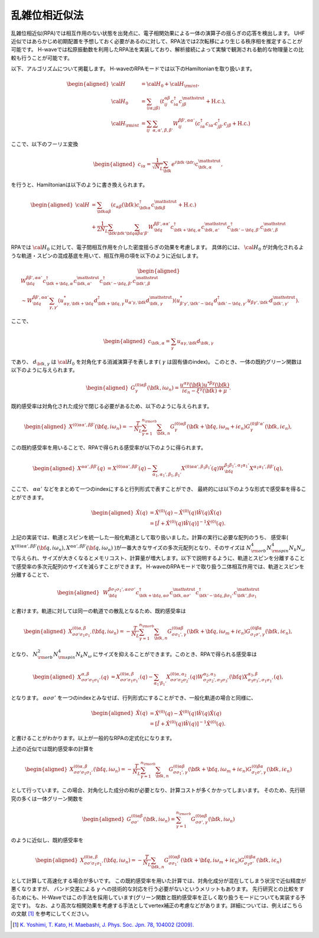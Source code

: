 .. highlight:: none

.. _algorithm_sec:

乱雑位相近似法
==========================

乱雑位相近似(RPA)では相互作用のない状態を出発点に、電子相関効果による一体の演算子の揺らぎの応答を検出します。
UHF近似ではあらかじめ初期配置を予想しておく必要があるのに対して、RPA法では2次転移により生じる秩序相を推定することが可能です。
H-waveでは松原振動数を利用したRPA法を実装しており、解析接続によって実験で観測される動的な物理量との比較も行うことが可能です。

以下、アルゴリズムについて掲載します。
H-waveのRPAモードでは以下のHamiltonianを取り扱います。

.. math::
    \begin{aligned}
     {\cal H}&={\cal H}_0+{\cal H}_{\rm int},\\
     {\cal H}_0&=\sum_{\langle i\alpha;j\beta \rangle}
      (t_{ij}^{\alpha \beta}c_{i\alpha}^{\dagger}
      c_{j\beta}^{\mathstrut}+\mbox{H.c.}),\\
     {\cal H}_{\rm int}&=\sum_{ij}\sum_{\alpha, \alpha', \beta, \beta'}W_{ij}^{\beta\beta',\alpha\alpha'}\left(
      c_{i\alpha}^{\dagger}c_{i\alpha'}c_{j\beta'}^{\dagger}c_{j\beta}+\mbox{H.c.}\right)
    \end{aligned}

ここで、以下のフーリエ変換

.. math::
    \begin{aligned}
    c_{i\alpha}
    =\frac{1}{\sqrt{N_L}}\sum_{\bf{k}}
    e^{i \bf{k}\cdot \bf{r}_{i}}c_{\bf{k},\alpha}^{\mathstrut},
    \end{aligned}

を行うと、Hamiltonianは以下のように書き換えられます。

.. math::
    \begin{aligned}
     {\cal H}&=\sum_{{\bf k}\alpha\beta}
     (\varepsilon_{\alpha\beta}({\bf k})c_{{\bf k}\alpha}^{\dagger}
     c_{{\bf k}\beta}^{\mathstrut}+\mbox{H.c.}) \nonumber\\
    &+\frac{1}{2N_L}\sum_{{\bf k} {\bf k}'{\bf q}}\sum_{\alpha\beta\alpha'\beta'}
     W^{\beta\beta',\alpha\alpha'}_{{\bf q}}
     c_{{\bf k}+{\bf q},\alpha}^{\dagger}
      c_{{\bf k},\alpha'}^{\mathstrut}
      c_{{\bf k}'-{\bf q},\beta'}^{\dagger}
      c_{{\bf k}',\beta}^{\mathstrut}
    \end{aligned}

RPAでは :math:`{\cal H}_0` に対して、電子間相互作用を介した密度揺らぎの効果を考慮します。
具体的には、 :math:`{\cal H}_0` が対角化されるような軌道・スピンの混成基底を用いて、相互作用の項を以下のように近似します。

.. math::
    \begin{aligned}
    &W^{\beta\beta',\alpha\alpha'}_{\bf{q}}c_{\bf{k}+\bf{q},\alpha}^{\dagger}c_{\bf{k},\alpha'}^{\mathstrut}
    c_{\bf{k}'-\bf{q},\beta'}^{\dagger} c_{\bf{k}',\beta}^{\mathstrut}\nonumber\\
    &\sim W^{\beta\beta',\alpha\alpha'}_{\bf{q}} \sum_{\gamma, \gamma'}
    (u_{\alpha \gamma, \bf{k}+\bf{q}}^* d_{\bf{k}+\bf{q},\gamma}^{\dagger}
    u_{\alpha' \gamma, \bf{k}} d_{\bf{k},\gamma}^{\mathstrut})
    (u_{\beta' \gamma', \bf{k}'-\bf{q}}^* d_{\bf{k}'-\bf{q},\gamma'}^{\dagger}
    u_{\beta  \gamma', \bf{k}'}d_{\bf{k}',\gamma'}^{\mathstrut}) .
    \end{aligned}

ここで、

.. math::
    \begin{aligned}
    c_{\bf{k},\alpha} = \sum_{\gamma} u_{\alpha \gamma, \bf{k}} d_{\bf{k}, \gamma}
    \end{aligned}

であり、 :math:`d_{\bf{k}, \gamma}` は :math:`{\cal H}_0` を対角化する消滅演算子を表します( :math:`\gamma` は固有値のindex)。
このとき、一体の既約グリーン関数は以下のように与えられます。

.. math::
    \begin{aligned}
     G^{(0)\alpha\beta}_{\gamma}({\bf k}, i\omega_{n})=
      \frac{u^{\alpha\gamma}({\bf k})u^{*\beta\gamma}({\bf k})}{i\epsilon_{n}-\xi^{\gamma}({\bf k})+\mu}.
    \end{aligned}

既約感受率は対角化された成分で閉じる必要があるため、以下のように与えられます。

.. math::
    \begin{aligned}
     X^{(0)\alpha\alpha', \beta\beta'}({\bf q},i\omega_n)=
      -\frac{T}{N_L}
      \sum_{\gamma=1}^{n_{\rm orb}}\sum_{{\bf k},n}
      G^{(0)\alpha\beta}_{\gamma}({\bf k}+{\bf q}, i\omega_m+ i\epsilon_{n})
      G^{(0)\beta'\alpha'}_{\gamma}({\bf k}, i\epsilon_{n}),
    \end{aligned}

この既約感受率を用いることで、RPAで得られる感受率が以下のように得られます。

.. math::
    \begin{aligned}
    X^{\alpha\alpha', \beta\beta'}(q)&=
    X^{(0)\alpha\alpha', \beta\beta'}(q) - \sum_{\alpha_1,\alpha_1', \beta_1,\beta_1'}
    X^{(0)\alpha\alpha', \beta_1\beta_1'}(q) W^{\beta_1\beta_1', \alpha_1\alpha_1'}_{\bf q}X^{\alpha_1 \alpha_1' , \beta \beta'}(q),
    \end{aligned}

ここで、 :math:`\alpha \alpha'` などをまとめて一つのindexにすると行列形式で表すことができ、
最終的には以下のような形式で感受率を得ることができます。

.. math::
    \begin{aligned}
     \hat{X}(q)&=\hat{X}^{(0)}(q)-\hat{X}^{(0)}(q)\hat{W}(q)\hat{X}(q)\nonumber\\
     &=\left[\hat{I}+\hat{X}^{(0)}(q)\hat{W}(q)\right]^{-1}\hat{X}^{(0)}(q).
    \end{aligned}

    
上記の実装では、軌道とスピンを統一した一般化軌道として取り扱いました。計算の実行に必要な配列のうち、 感受率( :math:`X^{(0)\alpha\alpha', \beta\beta'}({\bf q},i\omega_n), X^{\alpha\alpha', \beta\beta'}({\bf q},i\omega_n)` )が一番大きなサイズの多次元配列となり、そのサイズは :math:`N_{\rm orb}^4 N_{\rm spin}^4 N_k N_{\omega}` で与えられ、サイズが大きくなるとメモリコスト、計算量が増大します。以下で説明するように、軌道とスピンを分離することで感受率の多次元配列のサイズを減らすことができます。
H-waveのRPAモードで取り扱う二体相互作用では、軌道とスピンを分離することで、

.. math::
    \begin{aligned}
    & W^{\beta\sigma_1\sigma_1',\alpha\sigma\sigma'}_{\bf{q}}c_{\bf{k}+\bf{q},\alpha \sigma}^{\dagger}c_{\bf{k},\alpha \sigma'}^{\mathstrut}
    c_{\bf{k}'-\bf{q},\beta\sigma_1'}^{\dagger} c_{\bf{k}',\beta\sigma_1}^{\mathstrut}    \end{aligned}

と書けます。軌道に対しては同一の軌道での散乱となるため、既約感受率は

.. math::
    \begin{aligned}
     X^{(0)\alpha, \beta}_{\sigma\sigma'\sigma_1\sigma_1'}({\bf q},i\omega_n)=
      -\frac{T}{N_L}
      \sum_{\gamma=1}^{n_{\rm orb}}\sum_{{\bf k},n}
      G^{(0)\alpha\beta}_{\sigma\sigma_1', \gamma}({\bf k}+{\bf q}, i\omega_m+ i\epsilon_{n})
      G^{(0)\beta\alpha}_{\sigma_1\sigma', \gamma}({\bf k}, i\epsilon_{n}),
    \end{aligned}

となり、 :math:`N_{\rm orb}^2 N_{\rm spin}^4 N_k N_{\omega}` にサイズを抑えることができます。このとき、RPAで得られる感受率は

.. math::
    \begin{aligned}
    X^{\alpha, \beta}_{\sigma\sigma'\sigma_1\sigma_1'}(q)&=
    X^{(0)\alpha, \beta}_{\sigma\sigma'\sigma_1\sigma_1'}(q) - \sum_{\alpha_1'\beta_1'}
    X^{(0)\alpha, \alpha_2}_{\sigma\sigma'\sigma_2\sigma_2'}(q) W^{\alpha_2, \alpha_3}_{\sigma_2\sigma_2', \sigma_3\sigma_3'}({\bf q})X^{\alpha_3, \beta}_{\sigma_3\sigma_3',\sigma_1\sigma_1'}(q),
    \end{aligned}

となります。 :math:`\alpha\sigma\sigma'` を一つのindexとみなせば、行列形式にすることができ、一般化軌道の場合と同様に、

.. math::
    \begin{aligned}
     \hat{X}(q)&=\hat{X}^{(0)}(q)-\hat{X}^{(0)}(q)\hat{W}(q)\hat{X}(q)\nonumber\\
     &=\left[\hat{I}+\hat{X}^{(0)}(q)\hat{W}(q)\right]^{-1}\hat{X}^{(0)}(q).
    \end{aligned}

と書けることがわかります。以上が一般的なRPAの定式化になります。

上述の近似では既約感受率の計算を

.. math::
    \begin{aligned}
     X^{(0)\alpha, \beta}_{\sigma\sigma'\sigma_1\sigma_1'}({\bf q},i\omega_n)=
      -\frac{T}{N_L}
      \sum_{\gamma=1}^{n_{\rm orb}}\sum_{{\bf k},n}
      G^{(0)\alpha\beta}_{\sigma\sigma_1', \gamma}({\bf k}+{\bf q}, i\omega_m+ i\epsilon_{n})
      G^{(0)\beta\alpha}_{\sigma_1\sigma', \gamma}({\bf k}, i\epsilon_{n})\nonumber
    \end{aligned}

として行っています。この場合、対角化した成分の和が必要となり、計算コストが多くかかってしまいます。
そのため、先行研究の多くは一体グリーン関数を

.. math::
    \begin{aligned}
     G^{(0)\alpha\beta}_{\sigma\sigma'}({\bf k}, i\omega_{n}) = \sum_{\gamma=1}^{n_{\rm orb}} G^{(0)\alpha\beta}_{\sigma\sigma', \gamma}({\bf k}, i\omega_{n})
    \end{aligned}

のように近似し、既約感受率を

.. math::
    \begin{aligned}
     X^{(0)\alpha, \beta}_{\sigma\sigma'\sigma_1\sigma_1'}({\bf q},i\omega_n)=
      -\frac{T}{N_L}
      \sum_{{\bf k},n}
      G^{(0)\alpha\beta}_{\sigma\sigma_1'}({\bf k}+{\bf q}, i\omega_m+ i\epsilon_{n})
      G^{(0)\beta\alpha}_{\sigma_1\sigma'}({\bf k}, i\epsilon_{n})\nonumber
    \end{aligned}

として計算して高速化する場合が多いです。
この既約感受率を用いた計算では、対角化成分が混在してしまう状況で近似精度が悪くなりますが、
バンド交差による :math:`\gamma` への技術的な対応を行う必要がないというメリットもあります。
先行研究との比較をするためにも、H-Waveではこの手法を採用しています(グリーン関数と既約感受率を正しく取り扱うモードについても実装する予定です)。
なお、より高次な相関効果を考慮する手法としてvertex補正の考慮などがあります。詳細については、例えばこちらの文献 [1]_ を参考にしてください。

.. [1] `K. Yoshimi, T. Kato, H. Maebashi, J. Phys. Soc. Jpn. 78, 104002 (2009). <https://journals.jps.jp/doi/10.1143/JPSJ.78.104002>`_

